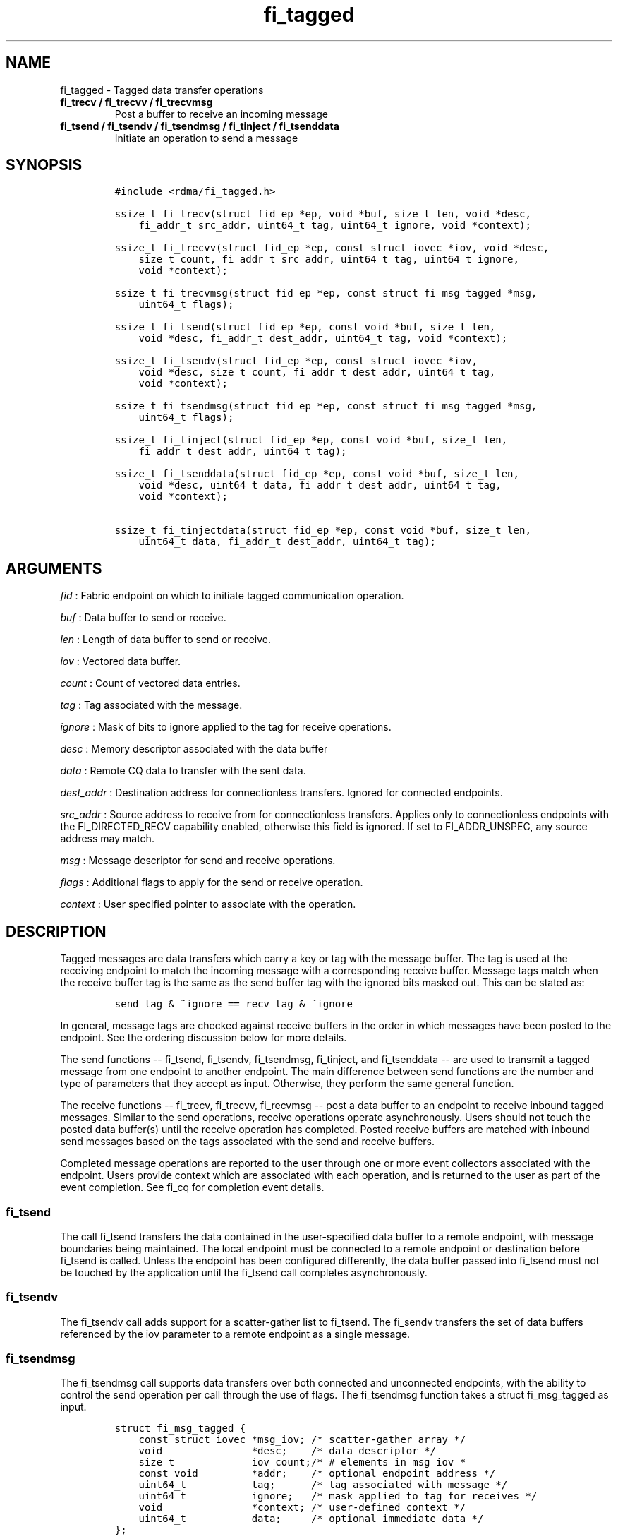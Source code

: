 .TH "fi_tagged" "3" "2016\-05\-03" "Libfabric Programmer\[aq]s Manual" "\@VERSION\@"
.SH NAME
.PP
fi_tagged \- Tagged data transfer operations
.TP
.B fi_trecv / fi_trecvv / fi_trecvmsg
Post a buffer to receive an incoming message
.RS
.RE
.TP
.B fi_tsend / fi_tsendv / fi_tsendmsg / fi_tinject / fi_tsenddata
Initiate an operation to send a message
.RS
.RE
.SH SYNOPSIS
.IP
.nf
\f[C]
#include\ <rdma/fi_tagged.h>

ssize_t\ fi_trecv(struct\ fid_ep\ *ep,\ void\ *buf,\ size_t\ len,\ void\ *desc,
\ \ \ \ fi_addr_t\ src_addr,\ uint64_t\ tag,\ uint64_t\ ignore,\ void\ *context);

ssize_t\ fi_trecvv(struct\ fid_ep\ *ep,\ const\ struct\ iovec\ *iov,\ void\ *desc,
\ \ \ \ size_t\ count,\ fi_addr_t\ src_addr,\ uint64_t\ tag,\ uint64_t\ ignore,
\ \ \ \ void\ *context);

ssize_t\ fi_trecvmsg(struct\ fid_ep\ *ep,\ const\ struct\ fi_msg_tagged\ *msg,
\ \ \ \ uint64_t\ flags);

ssize_t\ fi_tsend(struct\ fid_ep\ *ep,\ const\ void\ *buf,\ size_t\ len,
\ \ \ \ void\ *desc,\ fi_addr_t\ dest_addr,\ uint64_t\ tag,\ void\ *context);

ssize_t\ fi_tsendv(struct\ fid_ep\ *ep,\ const\ struct\ iovec\ *iov,
\ \ \ \ void\ *desc,\ size_t\ count,\ fi_addr_t\ dest_addr,\ uint64_t\ tag,
\ \ \ \ void\ *context);

ssize_t\ fi_tsendmsg(struct\ fid_ep\ *ep,\ const\ struct\ fi_msg_tagged\ *msg,
\ \ \ \ uint64_t\ flags);

ssize_t\ fi_tinject(struct\ fid_ep\ *ep,\ const\ void\ *buf,\ size_t\ len,
\ \ \ \ fi_addr_t\ dest_addr,\ uint64_t\ tag);

ssize_t\ fi_tsenddata(struct\ fid_ep\ *ep,\ const\ void\ *buf,\ size_t\ len,
\ \ \ \ void\ *desc,\ uint64_t\ data,\ fi_addr_t\ dest_addr,\ uint64_t\ tag,
\ \ \ \ void\ *context);

ssize_t\ fi_tinjectdata(struct\ fid_ep\ *ep,\ const\ void\ *buf,\ size_t\ len,
\ \ \ \ uint64_t\ data,\ fi_addr_t\ dest_addr,\ uint64_t\ tag);
\f[]
.fi
.SH ARGUMENTS
.PP
\f[I]fid\f[] : Fabric endpoint on which to initiate tagged communication
operation.
.PP
\f[I]buf\f[] : Data buffer to send or receive.
.PP
\f[I]len\f[] : Length of data buffer to send or receive.
.PP
\f[I]iov\f[] : Vectored data buffer.
.PP
\f[I]count\f[] : Count of vectored data entries.
.PP
\f[I]tag\f[] : Tag associated with the message.
.PP
\f[I]ignore\f[] : Mask of bits to ignore applied to the tag for receive
operations.
.PP
\f[I]desc\f[] : Memory descriptor associated with the data buffer
.PP
\f[I]data\f[] : Remote CQ data to transfer with the sent data.
.PP
\f[I]dest_addr\f[] : Destination address for connectionless transfers.
Ignored for connected endpoints.
.PP
\f[I]src_addr\f[] : Source address to receive from for connectionless
transfers.
Applies only to connectionless endpoints with the FI_DIRECTED_RECV
capability enabled, otherwise this field is ignored.
If set to FI_ADDR_UNSPEC, any source address may match.
.PP
\f[I]msg\f[] : Message descriptor for send and receive operations.
.PP
\f[I]flags\f[] : Additional flags to apply for the send or receive
operation.
.PP
\f[I]context\f[] : User specified pointer to associate with the
operation.
.SH DESCRIPTION
.PP
Tagged messages are data transfers which carry a key or tag with the
message buffer.
The tag is used at the receiving endpoint to match the incoming message
with a corresponding receive buffer.
Message tags match when the receive buffer tag is the same as the send
buffer tag with the ignored bits masked out.
This can be stated as:
.IP
.nf
\f[C]
send_tag\ &\ ~ignore\ ==\ recv_tag\ &\ ~ignore
\f[]
.fi
.PP
In general, message tags are checked against receive buffers in the
order in which messages have been posted to the endpoint.
See the ordering discussion below for more details.
.PP
The send functions \-\- fi_tsend, fi_tsendv, fi_tsendmsg, fi_tinject,
and fi_tsenddata \-\- are used to transmit a tagged message from one
endpoint to another endpoint.
The main difference between send functions are the number and type of
parameters that they accept as input.
Otherwise, they perform the same general function.
.PP
The receive functions \-\- fi_trecv, fi_trecvv, fi_recvmsg \-\- post a
data buffer to an endpoint to receive inbound tagged messages.
Similar to the send operations, receive operations operate
asynchronously.
Users should not touch the posted data buffer(s) until the receive
operation has completed.
Posted receive buffers are matched with inbound send messages based on
the tags associated with the send and receive buffers.
.PP
Completed message operations are reported to the user through one or
more event collectors associated with the endpoint.
Users provide context which are associated with each operation, and is
returned to the user as part of the event completion.
See fi_cq for completion event details.
.SS fi_tsend
.PP
The call fi_tsend transfers the data contained in the user\-specified
data buffer to a remote endpoint, with message boundaries being
maintained.
The local endpoint must be connected to a remote endpoint or destination
before fi_tsend is called.
Unless the endpoint has been configured differently, the data buffer
passed into fi_tsend must not be touched by the application until the
fi_tsend call completes asynchronously.
.SS fi_tsendv
.PP
The fi_tsendv call adds support for a scatter\-gather list to fi_tsend.
The fi_sendv transfers the set of data buffers referenced by the iov
parameter to a remote endpoint as a single message.
.SS fi_tsendmsg
.PP
The fi_tsendmsg call supports data transfers over both connected and
unconnected endpoints, with the ability to control the send operation
per call through the use of flags.
The fi_tsendmsg function takes a struct fi_msg_tagged as input.
.IP
.nf
\f[C]
struct\ fi_msg_tagged\ {
\ \ \ \ const\ struct\ iovec\ *msg_iov;\ /*\ scatter\-gather\ array\ */
\ \ \ \ void\ \ \ \ \ \ \ \ \ \ \ \ \ \ \ *desc;\ \ \ \ /*\ data\ descriptor\ */
\ \ \ \ size_t\ \ \ \ \ \ \ \ \ \ \ \ \ iov_count;/*\ #\ elements\ in\ msg_iov\ *
\ \ \ \ const\ void\ \ \ \ \ \ \ \ \ *addr;\ \ \ \ /*\ optional\ endpoint\ address\ */
\ \ \ \ uint64_t\ \ \ \ \ \ \ \ \ \ \ tag;\ \ \ \ \ \ /*\ tag\ associated\ with\ message\ */
\ \ \ \ uint64_t\ \ \ \ \ \ \ \ \ \ \ ignore;\ \ \ /*\ mask\ applied\ to\ tag\ for\ receives\ */
\ \ \ \ void\ \ \ \ \ \ \ \ \ \ \ \ \ \ \ *context;\ /*\ user\-defined\ context\ */
\ \ \ \ uint64_t\ \ \ \ \ \ \ \ \ \ \ data;\ \ \ \ \ /*\ optional\ immediate\ data\ */
};
\f[]
.fi
.SS fi_tinject
.PP
The tagged inject call is an optimized version of fi_tsend.
The fi_tinject function behaves as if the FI_INJECT transfer flag were
set, and FI_COMPLETION were not.
That is, the data buffer is available for reuse immediately on returning
from from fi_tinject, and no completion event will be generated for this
send.
The completion event will be suppressed even if the endpoint has not
been configured with FI_SELECTIVE_COMPLETION.
See the flags discussion below for more details.
.SS fi_tsenddata
.PP
The tagged send data call is similar to fi_tsend, but allows for the
sending of remote CQ data (see FI_REMOTE_CQ_DATA flag) as part of the
transfer.
.SS fi_tinjectdata
.PP
The tagged inject data call is similar to fi_tinject, but allows for the
sending of remote CQ data (see FI_REMOTE_CQ_DATA flag) as part of the
transfer.
.SS fi_trecv
.PP
The fi_trecv call posts a data buffer to the receive queue of the
corresponding endpoint.
Posted receives are searched in the order in which they were posted in
order to match sends.
Message boundaries are maintained.
The order in which the receives complete is dependent on the endpoint
type and protocol.
.SS fi_trecvv
.PP
The fi_trecvv call adds support for a scatter\-gather list to fi_trecv.
The fi_trecvv posts the set of data buffers referenced by the iov
parameter to a receive incoming data.
.SS fi_trecvmsg
.PP
The fi_trecvmsg call supports posting buffers over both connected and
unconnected endpoints, with the ability to control the receive operation
per call through the use of flags.
The fi_trecvmsg function takes a struct fi_msg_tagged as input.
.SH FLAGS
.PP
The fi_trecvmsg and fi_tsendmsg calls allow the user to specify flags
which can change the default message handling of the endpoint.
Flags specified with fi_trecvmsg / fi_tsendmsg override most flags
previously configured with the endpoint, except where noted (see
fi_endpoint).
The following list of flags are usable with fi_trecvmsg and/or
fi_tsendmsg.
.PP
\f[I]FI_REMOTE_CQ_DATA\f[] : Applies to fi_tsendmsg and fi_tsenddata.
Indicates that remote CQ data is available and should be sent as part of
the request.
See fi_getinfo for additional details on FI_REMOTE_CQ_DATA.
.PP
\f[I]FI_COMPLETION\f[] : Indicates that a completion entry should be
generated for the specified operation.
The endpoint must be bound to a completion queue with
FI_SELECTIVE_COMPLETION that corresponds to the specified operation, or
this flag is ignored.
.PP
\f[I]FI_MORE\f[] : Indicates that the user has additional requests that
will immediately be posted after the current call returns.
Use of this flag may improve performance by enabling the provider to
optimize its access to the fabric hardware.
.PP
\f[I]FI_INJECT\f[] : Applies to fi_tsendmsg.
Indicates that the outbound data buffer should be returned to user
immediately after the send call returns, even if the operation is
handled asynchronously.
This may require that the underlying provider implementation copy the
data into a local buffer and transfer out of that buffer.
.PP
\f[I]FI_INJECT_COMPLETE\f[] : Applies to fi_tsendmsg.
Indicates that a completion should be generated when the source
buffer(s) may be reused.
.PP
\f[I]FI_TRANSMIT_COMPLETE\f[] : Applies to fi_tsendmsg.
Indicates that a completion should not be generated until the operation
has been successfully transmitted and is no longer being tracked by the
provider.
.PP
\f[I]FI_FENCE\f[] : Applies to transmits.
Indicates that the requested operation, also known as the fenced
operation, be deferred until all previous operations targeting the same
target endpoint have completed.
.PP
The following flags may be used with fi_trecvmsg.
.PP
\f[I]FI_PEEK\f[] : The peek flag may be used to see if a specified
message has arrived.
A peek request is often useful on endpoints that have provider allocated
buffering enabled (see fi_rx_attr total_buffered_recv).
Unlike standard receive operations, a receive operation with the FI_PEEK
flag set does not remain queued with the provider after the peek
completes successfully.
The peek operation operates asynchronously, and the results of the peek
operation are available in the completion queue associated with the
endpoint.
If no message is found matching the tags specified in the peek request,
then a completion queue error entry with err field set to FI_ENOMSG will
be available.
.PP
If a peek request locates a matching message, the operation will
complete successfully.
The returned completion data will indicate the meta\-data associated
with the message, such as the message length, completion flags,
available CQ data, tag, and source address.
The data available is subject to the completion entry format (e.g.
struct fi_cq_tagged_entry).
.PP
An application may supply a buffer if it desires to receive data as a
part of the peek operation.
In order to receive data as a part of the peek operation, the buf and
len fields must be available in the CQ format.
In particular, FI_CQ_FORMAT_CONTEXT and FI_CQ_FORMAT_MSG cannot be used
if peek operations desire to obtain a copy of the data.
The returned data is limited to the size of the input buffer(s) or the
message size, if smaller.
A provider indicates if data is available by setting the buf field of
the CQ entry to the user\[aq]s first input buffer.
If buf is NULL, no data was available to return.
A provider may return NULL even if the peek operation completes
successfully.
Note that the CQ entry len field will reference the size of the message,
not necessarily the size of the returned data.
.PP
\f[I]FI_CLAIM\f[] : If this flag is used in conjunction with FI_PEEK, it
indicates if the peek request completes successfully \-\- indicating
that a matching message was located \-\- the message is claimed by
caller.
Claimed messages can only be retrieved using a subsequent, paired
receive operation with the FI_CLAIM flag set.
A receive operation with the FI_CLAIM flag set, but FI_PEEK not set is
used to retrieve a previously claimed message.
.PP
In order to use the FI_CLAIM flag, an application must supply a struct
fi_context structure as the context for the receive operation.
The same fi_context structure used for an FI_PEEK + FI_CLAIM operation
must be used by the paired FI_CLAIM request.
.PP
\f[I]FI_DISCARD\f[] : This flag must be used in conjunction with either
FI_PEEK or FI_CLAIM.
If this flag is used in conjunction with FI_PEEK, it indicates if the
peek request completes successfully \-\- indicating that a matching
message was located \-\- the message is discarded by the provider, as
the data is not needed by the application.
This flag may also be used in conjunction with FI_CLAIM in order to
retrieve and discard a message previously claimed using an FI_PEEK +
FI_CLAIM request.
.PP
If this flag is set, the input buffer(s) and length parameters.
.SH RETURN VALUE
.PP
The tagged send and receive calls return 0 on success.
On error, a negative value corresponding to fabric \f[I]errno \f[] is
returned.
Fabric errno values are defined in \f[C]fi_errno.h\f[].
.SH ERRORS
.PP
\f[I]\-FI_EAGAIN\f[] : See \f[C]fi_msg\f[](3) for a detailed description
of handling FI_EAGAIN.
.PP
\f[I]\-FI_EINVAL\f[] : Indicates that an invalid argument was supplied
by the user.
.PP
\f[I]\-FI_EOTHER\f[] : Indicates that an unspecified error occurred.
.SH SEE ALSO
.PP
\f[C]fi_getinfo\f[](3), \f[C]fi_endpoint\f[](3), \f[C]fi_domain\f[](3),
\f[C]fi_cq\f[](3)
.SH AUTHORS
OpenFabrics.
